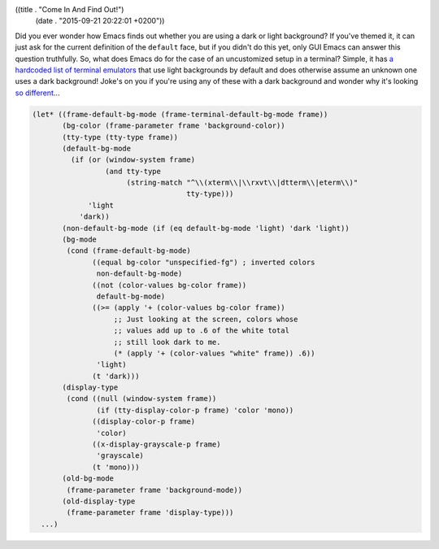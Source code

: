 ((title . "Come In And Find Out!")
 (date . "2015-09-21 20:22:01 +0200"))

Did you ever wonder how Emacs finds out whether you are using a dark
or light background?  If you've themed it, it can just ask for the
current definition of the ``default`` face, but if you didn't do this
yet, only GUI Emacs can answer this question truthfully.  So, what
does Emacs do for the case of an uncustomized setup in a terminal?
Simple, it has `a hardcoded list of terminal emulators`_ that use
light backgrounds by default and does otherwise assume an unknown one
uses a dark background!  Joke's on you if you're using any of these
with a dark background and wonder why it's looking `so different`_...

.. code:: elisp

    (let* ((frame-default-bg-mode (frame-terminal-default-bg-mode frame))
           (bg-color (frame-parameter frame 'background-color))
           (tty-type (tty-type frame))
           (default-bg-mode
             (if (or (window-system frame)
                     (and tty-type
                          (string-match "^\\(xterm\\|\\rxvt\\|dtterm\\|eterm\\)"
                                        tty-type)))
                 'light
               'dark))
           (non-default-bg-mode (if (eq default-bg-mode 'light) 'dark 'light))
           (bg-mode
            (cond (frame-default-bg-mode)
                  ((equal bg-color "unspecified-fg") ; inverted colors
                   non-default-bg-mode)
                  ((not (color-values bg-color frame))
                   default-bg-mode)
                  ((>= (apply '+ (color-values bg-color frame))
                       ;; Just looking at the screen, colors whose
                       ;; values add up to .6 of the white total
                       ;; still look dark to me.
                       (* (apply '+ (color-values "white" frame)) .6))
                   'light)
                  (t 'dark)))
           (display-type
            (cond ((null (window-system frame))
                   (if (tty-display-color-p frame) 'color 'mono))
                  ((display-color-p frame)
                   'color)
                  ((x-display-grayscale-p frame)
                   'grayscale)
                  (t 'mono)))
           (old-bg-mode
            (frame-parameter frame 'background-mode))
           (old-display-type
            (frame-parameter frame 'display-type)))
      ...)

.. _a hardcoded list of terminal emulators: http://git.savannah.gnu.org/cgit/emacs.git/tree/lisp/frame.el?id=db828f62f6f17414fbbc3206dac123dc73dd6055#n936
.. _so different: http://emacs.stackexchange.com/q/16802/10
